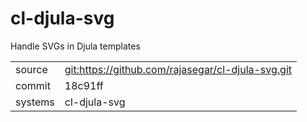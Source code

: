 * cl-djula-svg

Handle SVGs in Djula templates

|---------+-------------------------------------------|
| source  | git:https://github.com/rajasegar/cl-djula-svg.git   |
| commit  | 18c91ff  |
| systems | cl-djula-svg |
|---------+-------------------------------------------|

